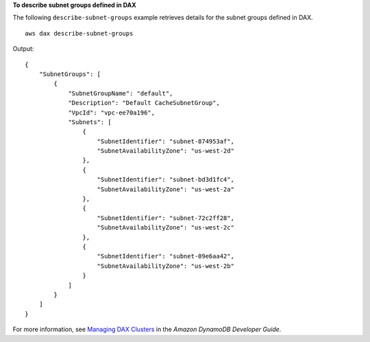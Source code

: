 **To describe subnet groups defined in DAX**

The following ``describe-subnet-groups`` example retrieves details for the subnet groups defined in DAX. ::

    aws dax describe-subnet-groups

Output::

    {
        "SubnetGroups": [
            {
                "SubnetGroupName": "default",
                "Description": "Default CacheSubnetGroup",
                "VpcId": "vpc-ee70a196",
                "Subnets": [
                    {
                        "SubnetIdentifier": "subnet-874953af",
                        "SubnetAvailabilityZone": "us-west-2d"
                    },
                    {
                        "SubnetIdentifier": "subnet-bd3d1fc4",
                        "SubnetAvailabilityZone": "us-west-2a"
                    },
                    {
                        "SubnetIdentifier": "subnet-72c2ff28",
                        "SubnetAvailabilityZone": "us-west-2c"
                    },
                    {
                        "SubnetIdentifier": "subnet-09e6aa42",
                        "SubnetAvailabilityZone": "us-west-2b"
                    }
                ]
            }
        ]
    }

For more information, see `Managing DAX Clusters <https://docs.aws.amazon.com/amazondynamodb/latest/developerguide/DAX.concepts.cluster.html#DAX.concepts.cluster.security>`__ in the *Amazon DynamoDB Developer Guide*.

